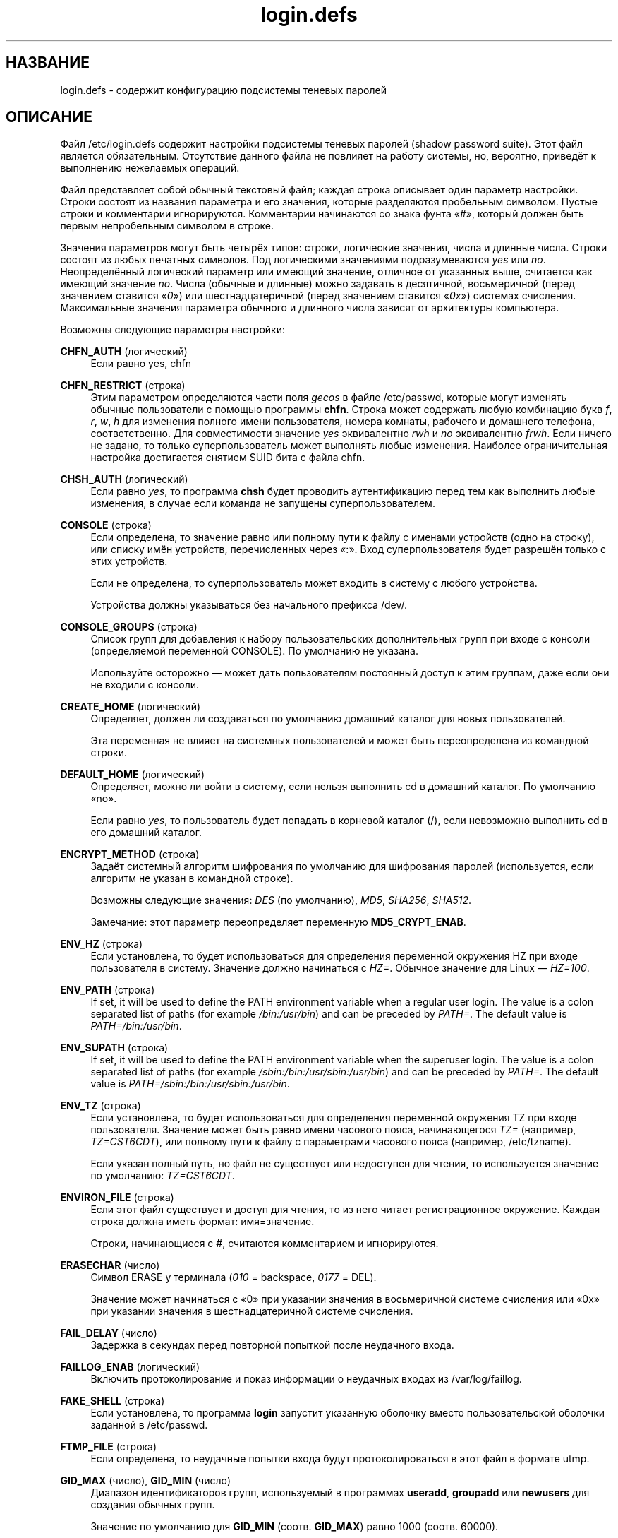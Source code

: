 '\" t
.\"     Title: login.defs
.\"    Author: Julianne Frances Haugh
.\" Generator: DocBook XSL Stylesheets v1.79.1 <http://docbook.sf.net/>
.\"      Date: 12/01/2016
.\"    Manual: Форматы файлов
.\"    Source: shadow-utils 4.4
.\"  Language: Russian
.\"
.TH "login\&.defs" "5" "12/01/2016" "shadow\-utils 4\&.4" "Форматы файлов"
.\" -----------------------------------------------------------------
.\" * Define some portability stuff
.\" -----------------------------------------------------------------
.\" ~~~~~~~~~~~~~~~~~~~~~~~~~~~~~~~~~~~~~~~~~~~~~~~~~~~~~~~~~~~~~~~~~
.\" http://bugs.debian.org/507673
.\" http://lists.gnu.org/archive/html/groff/2009-02/msg00013.html
.\" ~~~~~~~~~~~~~~~~~~~~~~~~~~~~~~~~~~~~~~~~~~~~~~~~~~~~~~~~~~~~~~~~~
.ie \n(.g .ds Aq \(aq
.el       .ds Aq '
.\" -----------------------------------------------------------------
.\" * set default formatting
.\" -----------------------------------------------------------------
.\" disable hyphenation
.nh
.\" disable justification (adjust text to left margin only)
.ad l
.\" -----------------------------------------------------------------
.\" * MAIN CONTENT STARTS HERE *
.\" -----------------------------------------------------------------
.SH "НАЗВАНИЕ"
login.defs \- содержит конфигурацию подсистемы теневых паролей
.SH "ОПИСАНИЕ"
.PP
Файл
/etc/login\&.defs
содержит настройки подсистемы теневых паролей (shadow password suite)\&. Этот файл является обязательным\&. Отсутствие данного файла не повлияет на работу системы, но, вероятно, приведёт к выполнению нежелаемых операций\&.
.PP
Файл представляет собой обычный текстовый файл; каждая строка описывает один параметр настройки\&. Строки состоят из названия параметра и его значения, которые разделяются пробельным символом\&. Пустые строки и комментарии игнорируются\&. Комментарии начинаются со знака фунта \(Fo#\(Fc, который должен быть первым непробельным символом в строке\&.
.PP
Значения параметров могут быть четырёх типов: строки, логические значения, числа и длинные числа\&. Строки состоят из любых печатных символов\&. Под логическими значениями подразумеваются
\fIyes\fR
или
\fIno\fR\&. Неопределённый логический параметр или имеющий значение, отличное от указанных выше, считается как имеющий значение
\fIno\fR\&. Числа (обычные и длинные) можно задавать в десятичной, восьмеричной (перед значением ставится \(Fo\fI0\fR\(Fc) или шестнадцатеричной (перед значением ставится \(Fo\fI0x\fR\(Fc) системах счисления\&. Максимальные значения параметра обычного и длинного числа зависят от архитектуры компьютера\&.
.PP
Возможны следующие параметры настройки:
.PP
\fBCHFN_AUTH\fR (логический)
.RS 4
Если равно yes, chfn
.RE
.PP
\fBCHFN_RESTRICT\fR (строка)
.RS 4
Этим параметром определяются части поля
\fIgecos\fR
в файле
/etc/passwd, которые могут изменять обычные пользователи с помощью программы
\fBchfn\fR\&. Строка может содержать любую комбинацию букв
\fIf\fR,
\fIr\fR,
\fIw\fR,
\fIh\fR
для изменения полного имени пользователя, номера комнаты, рабочего и домашнего телефона, соответственно\&. Для совместимости значение
\fIyes\fR
эквивалентно
\fIrwh\fR
и
\fIno\fR
эквивалентно
\fIfrwh\fR\&. Если ничего не задано, то только суперпользователь может выполнять любые изменения\&. Наиболее ограничительная настройка достигается снятием SUID бита с файла
chfn\&.
.RE
.PP
\fBCHSH_AUTH\fR (логический)
.RS 4
Если равно
\fIyes\fR, то программа
\fBchsh\fR
будет проводить аутентификацию перед тем как выполнить любые изменения, в случае если команда не запущены суперпользователем\&.
.RE
.PP
\fBCONSOLE\fR (строка)
.RS 4
Если определена, то значение равно или полному пути к файлу с именами устройств (одно на строку), или списку имён устройств, перечисленных через \(Fo:\(Fc\&. Вход суперпользователя будет разрешён только с этих устройств\&.
.sp
Если не определена, то суперпользователь может входить в систему с любого устройства\&.
.sp
Устройства должны указываться без начального префикса /dev/\&.
.RE
.PP
\fBCONSOLE_GROUPS\fR (строка)
.RS 4
Список групп для добавления к набору пользовательских дополнительных групп при входе с консоли (определяемой переменной CONSOLE)\&. По умолчанию не указана\&.

Используйте осторожно \(em может дать пользователям постоянный доступ к этим группам, даже если они не входили с консоли\&.
.RE
.PP
\fBCREATE_HOME\fR (логический)
.RS 4
Определяет, должен ли создаваться по умолчанию домашний каталог для новых пользователей\&.
.sp
Эта переменная не влияет на системных пользователей и может быть переопределена из командной строки\&.
.RE
.PP
\fBDEFAULT_HOME\fR (логический)
.RS 4
Определяет, можно ли войти в систему, если нельзя выполнить cd в домашний каталог\&. По умолчанию \(Fono\(Fc\&.
.sp
Если равно
\fIyes\fR, то пользователь будет попадать в корневой каталог (/), если невозможно выполнить cd в его домашний каталог\&.
.RE
.PP
\fBENCRYPT_METHOD\fR (строка)
.RS 4
Задаёт системный алгоритм шифрования по умолчанию для шифрования паролей (используется, если алгоритм не указан в командной строке)\&.
.sp
Возможны следующие значения:
\fIDES\fR
(по умолчанию),
\fIMD5\fR, \fISHA256\fR, \fISHA512\fR\&.
.sp
Замечание: этот параметр переопределяет переменную
\fBMD5_CRYPT_ENAB\fR\&.
.RE
.PP
\fBENV_HZ\fR (строка)
.RS 4
Если установлена, то будет использоваться для определения переменной окружения HZ при входе пользователя в систему\&. Значение должно начинаться с
\fIHZ=\fR\&. Обычное значение для Linux \(em
\fIHZ=100\fR\&.
.RE
.PP
\fBENV_PATH\fR (строка)
.RS 4
If set, it will be used to define the PATH environment variable when a regular user login\&. The value is a colon separated list of paths (for example
\fI/bin:/usr/bin\fR) and can be preceded by
\fIPATH=\fR\&. The default value is
\fIPATH=/bin:/usr/bin\fR\&.
.RE
.PP
\fBENV_SUPATH\fR (строка)
.RS 4
If set, it will be used to define the PATH environment variable when the superuser login\&. The value is a colon separated list of paths (for example
\fI/sbin:/bin:/usr/sbin:/usr/bin\fR) and can be preceded by
\fIPATH=\fR\&. The default value is
\fIPATH=/sbin:/bin:/usr/sbin:/usr/bin\fR\&.
.RE
.PP
\fBENV_TZ\fR (строка)
.RS 4
Если установлена, то будет использоваться для определения переменной окружения TZ при входе пользователя\&. Значение может быть равно имени часового пояса, начинающегося
\fITZ=\fR
(например,
\fITZ=CST6CDT\fR), или полному пути к файлу с параметрами часового пояса (например,
/etc/tzname)\&.
.sp
Если указан полный путь, но файл не существует или недоступен для чтения, то используется значение по умолчанию:
\fITZ=CST6CDT\fR\&.
.RE
.PP
\fBENVIRON_FILE\fR (строка)
.RS 4
Если этот файл существует и доступ для чтения, то из него читает регистрационное окружение\&. Каждая строка должна иметь формат: имя=значение\&.
.sp
Строки, начинающиеся с #, считаются комментарием и игнорируются\&.
.RE
.PP
\fBERASECHAR\fR (число)
.RS 4
Символ ERASE у терминала (\fI010\fR
= backspace,
\fI0177\fR
= DEL)\&.
.sp
Значение может начинаться с \(Fo0\(Fc при указании значения в восьмеричной системе счисления или \(Fo0x\(Fc при указании значения в шестнадцатеричной системе счисления\&.
.RE
.PP
\fBFAIL_DELAY\fR (число)
.RS 4
Задержка в секундах перед повторной попыткой после неудачного входа\&.
.RE
.PP
\fBFAILLOG_ENAB\fR (логический)
.RS 4
Включить протоколирование и показ информации о неудачных входах из
/var/log/faillog\&.
.RE
.PP
\fBFAKE_SHELL\fR (строка)
.RS 4
Если установлена, то программа
\fBlogin\fR
запустит указанную оболочку вместо пользовательской оболочки заданной в
/etc/passwd\&.
.RE
.PP
\fBFTMP_FILE\fR (строка)
.RS 4
Если определена, то неудачные попытки входа будут протоколироваться в этот файл в формате utmp\&.
.RE
.PP
\fBGID_MAX\fR (число), \fBGID_MIN\fR (число)
.RS 4
Диапазон идентификаторов групп, используемый в программах
\fBuseradd\fR,
\fBgroupadd\fR
или
\fBnewusers\fR
для создания обычных групп\&.
.sp
Значение по умолчанию для
\fBGID_MIN\fR
(соотв\&.
\fBGID_MAX\fR) равно 1000 (соотв\&. 60000)\&.
.RE
.PP
\fBHUSHLOGIN_FILE\fR (строка)
.RS 4
Если определена, то этот файл может заблокировать все обычные переговоры (chatter) при входе\&. Если указан полный путь к файлу, то будет включён сокращённый (hushed) режим, если в этом файле указано имя пользователя или оболочка\&. Если указан не полный путь, то будет включён сокращённый (hushed) режим, если файл находится в домашнем каталоге пользователя\&.
.RE
.PP
\fBISSUE_FILE\fR (строка)
.RS 4
Если определена, то этот файл будет показан перед каждым появлением приглашения на вход\&.
.RE
.PP
\fBKILLCHAR\fR (число)
.RS 4
Символ KILL у терминала (\fI025\fR
= CTRL/U)\&.
.sp
Значение может начинаться с \(Fo0\(Fc при указании значения в восьмеричной системе счисления или \(Fo0x\(Fc при указании значения в шестнадцатеричной системе счисления\&.
.RE
.PP
\fBLASTLOG_ENAB\fR (логический)
.RS 4
Включить протоколирование и показ информации о времени входа из /var/log/lastlog\&.
.RE
.PP
\fBLOG_OK_LOGINS\fR (логический)
.RS 4
Включить протоколирование успешных входов\&.
.RE
.PP
\fBLOG_UNKFAIL_ENAB\fR (логический)
.RS 4
Включить показ неизвестных имён пользователей при записи неудачных попыток входа\&.
.sp
Замечание: протоколирование неизвестных имён пользователя может привести к проблемам с безопасностью, если пользователь введёт свой пароль вместо своего имени\&.
.RE
.PP
\fBLOGIN_RETRIES\fR (число)
.RS 4
Максимальное количество попыток входа при вводе неверного пароля\&.
.RE
.PP
\fBLOGIN_STRING\fR (строка)
.RS 4
Строка\-приглашение к вводу пароля\&. Значение по умолчанию: \(FoPassword:\(Fc или перевод этой строки на разные языки\&. Если вы измените эту переменную, то перевод будет отсутствовать\&.
.sp
Если в строке содержится подстрока
\fI%s\fR, то она будет заменена на имя пользователя\&.
.RE
.PP
\fBLOGIN_TIMEOUT\fR (число)
.RS 4
Максимальное время в секундах, отведённое на вход\&.
.RE
.PP
\fBMAIL_CHECK_ENAB\fR (логический)
.RS 4
Включает проверку и показ состояния почтового ящика при входе\&.
.sp
Вы должны выключить это, если почтовый ящик проверяется из файлов автозапуска оболочки (\(Fomailx \-e\(Fc или похожей командой)\&.
.RE
.PP
\fBMAIL_DIR\fR (строка)
.RS 4
Почтовый каталог\&. Данный параметр нужен для управления почтовым ящиком при изменении или удалении учётной записи пользователя\&. Если параметр не задан, то используется значение указанное при сборке\&.
.RE
.PP
\fBMAIL_FILE\fR (строка)
.RS 4
Определяет расположение почтовых файлов пользователя относительно домашнего каталога\&.
.RE
.PP
Переменные
\fBMAIL_DIR\fR
и
\fBMAIL_FILE\fR
используются командами
\fBuseradd\fR,
\fBusermod\fR
и
\fBuserdel\fR
для создания, перемещения или удаления почты пользователя\&.
.PP
Если значение
\fBMAIL_CHECK_ENAB\fR
равно
\fIyes\fR, то они также используются для определения переменной окружения
\fBMAIL\fR\&.
.PP
\fBMAX_MEMBERS_PER_GROUP\fR (число)
.RS 4
Максимальное количество членов в записи о группе\&. При достижения максимума заводится новая запись группы (строка) в
/etc/group
(с тем же именем, паролем и тем же GID)\&.
.sp
Значение по умолчанию равно 0, означающее, что ограничения на количество членов в группе нет\&.
.sp
Данная возможность (разделение группы) позволяет ограничить длину строк в файле групп\&. Это полезно для ограничения длины строк групп NIS в 1024 символа\&.
.sp
Если вам нужно такое ограничение, укажите значение 25\&.
.sp
Замечание: разделение групп поддерживается не всеми инструментами (даже в наборе инструментов Shadow)\&. Вы не должны использовать эту переменную, если вам действительно это ненужно\&.
.RE
.PP
\fBMD5_CRYPT_ENAB\fR (логический)
.RS 4
Обозначает, что пароль должен быть зашифрован по алгоритму на основе MD5\&. Если значение равно
\fIyes\fR, то новые пароли будут зашифрованы по алгоритму на основе MD5, совместимому с используемым в новых версиях FreeBSD\&. Он поддерживает пароли неограниченной длины и имеет более длинную строку соли\&. Установите в
\fIno\fR, если вам нужно копировать шифрованные пароли в другие системы, которые не поддерживают новый алгоритм\&. По умолчанию
\fIno\fR\&.
.sp
Эта переменная переопределяется переменной
\fBENCRYPT_METHOD\fR
или любым параметром командной строки, который задаёт алгоритм шифрования\&.
.sp
Эта переменная устарела; используйте
\fBENCRYPT_METHOD\fR\&.
.RE
.PP
\fBMOTD_FILE\fR (строка)
.RS 4
Если определена, то при входе будет показано \(Foсообщение дня\(Fc из файла со списком значений, разделённых \(Fo:\(Fc\&.
.RE
.PP
\fBNOLOGINS_FILE\fR (строка)
.RS 4
Если определена, значение равно имени файла, чьё существование запретит вход для не суперпользователей\&. В файле должно содержаться сообщение, описывающее почему запрещён вход\&.
.RE
.PP
\fBOBSCURE_CHECKS_ENAB\fR (логический)
.RS 4
Включает дополнительные проверки при смене пароля\&.
.RE
.PP
\fBPASS_ALWAYS_WARN\fR (логический)
.RS 4
Предупреждать о слабых паролях (но разрешать их использовать) для суперпользователя\&.
.RE
.PP
\fBPASS_CHANGE_TRIES\fR (число)
.RS 4
Максимальное количество попыток смены пароля (слишком простого) при непрохождении проверки\&.
.RE
.PP
\fBPASS_MAX_DAYS\fR (число)
.RS 4
Максимальное число дней использования пароля\&. Если пароль старее этого числа, то будет запущена процедура смены пароля\&. Если значение не задано, то предполагается значение \-1 (то есть возможность ограничения не используется)\&.
.RE
.PP
\fBPASS_MIN_DAYS\fR (число)
.RS 4
Максимальное число дней между изменениями пароля\&. Любая смена пароля ранее заданного срока выполнена не будет\&. Если значение не задано, то предполагается значение \-1 (то есть возможность ограничения не используется)\&.
.RE
.PP
\fBPASS_WARN_AGE\fR (число)
.RS 4
Число дней за которое начнёт выдаваться предупреждение об устаревании пароля\&. Нулевое значение означает, что предупреждение выдаётся в день устаревания, при отрицательном значении предупреждение выдаваться не будет\&. Если значение не задано, выдача предупреждения отключается\&.
.RE
.PP
Параметры
\fBPASS_MAX_DAYS\fR,
\fBPASS_MIN_DAYS\fR
и
\fBPASS_WARN_AGE\fR
используются только при создании учётной записи\&. Любые изменения этих параметров не влияют на уже существующие учётные записи\&.
.PP
\fBPASS_MAX_LEN\fR (число), \fBPASS_MIN_LEN\fR (число)
.RS 4
Количество значимых символов в пароле для crypt()\&. По умолчанию значение
\fBPASS_MAX_LEN\fR
равно 8\&. Не изменяйте, если ваш crypt() лучше\&. Игнорируется, если значение
\fBMD5_CRYPT_ENAB\fR
равно
\fIyes\fR\&.
.RE
.PP
\fBPORTTIME_CHECKS_ENAB\fR (логический)
.RS 4
Включить проверку временных ограничений, заданных в
/etc/porttime\&.
.RE
.PP
\fBQUOTAS_ENAB\fR (логический)
.RS 4
Включает установку ограничений ресурсов из
/etc/limits
и ulimit, umask и niceness из поля gecos файла passwd\&.
.RE
.PP
\fBSHA_CRYPT_MIN_ROUNDS\fR (число), \fBSHA_CRYPT_MAX_ROUNDS\fR (число)
.RS 4
Если значение
\fBENCRYPT_METHOD\fR
равно
\fISHA256\fR
или
\fISHA512\fR, эта переменная определяет количество раундов SHA, используемых алгоритмом шифрования по умолчанию (если количество раундов не задано в командной строке)\&.
.sp
Увеличение количества раундов повышает сложность подбора пароля простым перебором\&. Но заметим, что при этом для аутентификации пользователей требуется большее количество процессорных ресурсов\&.
.sp
Если не задана, то libc выбирает значение количества раундов по умолчанию (5000)\&.
.sp
Значения должны лежать в диапазоне 1000\-999999999\&.
.sp
Если задано какое\-то одно значение \(em
\fBSHA_CRYPT_MIN_ROUNDS\fR
или
\fBSHA_CRYPT_MAX_ROUNDS\fR
\(em то будет использовано это значение\&.
.sp
Если
\fBSHA_CRYPT_MIN_ROUNDS\fR
>
\fBSHA_CRYPT_MAX_ROUNDS\fR, то используется большее значение\&.
.RE
.PP
\fBSULOG_FILE\fR (строка)
.RS 4
Если определена, то любая активность su будет протоколироваться в этот файл\&.
.RE
.PP
\fBSU_NAME\fR (строка)
.RS 4
Если определена, то выводится имя команды когда работает \(Fosu \-\(Fc\&. Например, если значение равно \(Fosu\(Fc, то \(Fops\(Fc покажет команду как \(Fo\-su\(Fc\&. Если не определена, то \(Fops\(Fc покажет имя запускаемой оболочки например как \(Fo\-sh\(Fc\&.
.RE
.PP
\fBSU_WHEEL_ONLY\fR (логический)
.RS 4
Если равна
\fIyes\fR, то пользователь должен быть членом первой группы с gid 0 в файле
/etc/group
(в большинстве систем Linux называется
\fIroot\fR), чтобы иметь возможность запускать
\fBsu\fR
для получения uid 0\&. Если группа не существует, или пуста, то никто не сможет получить uid 0 с помощью
\fBsu\fR\&.
.RE
.PP
\fBSUB_GID_MIN\fR (number), \fBSUB_GID_MAX\fR (number), \fBSUB_GID_COUNT\fR (number)
.RS 4
If
/etc/subuid
exists, the commands
\fBuseradd\fR
and
\fBnewusers\fR
(unless the user already have subordinate group IDs) allocate
\fBSUB_GID_COUNT\fR
unused group IDs from the range
\fBSUB_GID_MIN\fR
to
\fBSUB_GID_MAX\fR
for each new user\&.
.sp
The default values for
\fBSUB_GID_MIN\fR,
\fBSUB_GID_MAX\fR,
\fBSUB_GID_COUNT\fR
are respectively 100000, 600100000 and 10000\&.
.RE
.PP
\fBSUB_UID_MIN\fR (number), \fBSUB_UID_MAX\fR (number), \fBSUB_UID_COUNT\fR (number)
.RS 4
If
/etc/subuid
exists, the commands
\fBuseradd\fR
and
\fBnewusers\fR
(unless the user already have subordinate user IDs) allocate
\fBSUB_UID_COUNT\fR
unused user IDs from the range
\fBSUB_UID_MIN\fR
to
\fBSUB_UID_MAX\fR
for each new user\&.
.sp
The default values for
\fBSUB_UID_MIN\fR,
\fBSUB_UID_MAX\fR,
\fBSUB_UID_COUNT\fR
are respectively 100000, 600100000 and 10000\&.
.RE
.PP
\fBSYS_GID_MAX\fR (число), \fBSYS_GID_MIN\fR (число)
.RS 4
Диапазон идентификаторов групп, используемый в программах
\fBuseradd\fR,
\fBgroupadd\fR
или
\fBnewusers\fR
для создания системных групп\&.
.sp
Значение по умолчанию для
\fBSYS_GID_MIN\fR
(соотв\&.\fBSYS_GID_MAX\fR) равно 101 (соотв\&.
\fBGID_MIN\fR\-1)\&.
.RE
.PP
\fBSYS_UID_MAX\fR (число), \fBSYS_UID_MIN\fR (число)
.RS 4
Диапазон идентификаторов пользователей, используемый в программах
\fBuseradd\fR
или
\fBnewusers\fR
для создания системных пользователей\&.
.sp
Значение по умолчанию для
\fBSYS_UID_MIN\fR
(соотв\&.
\fBSYS_UID_MAX\fR) равно 101 (соотв\&.
\fBUID_MIN\fR\-1)\&.
.RE
.PP
\fBSYSLOG_SG_ENAB\fR (логический)
.RS 4
Включить протоколирование \(Fosyslog\(Fc действий
\fBsg\fR\&.
.RE
.PP
\fBSYSLOG_SU_ENAB\fR (логический)
.RS 4
Включить протоколирование \(Fosyslog\(Fc действий
\fBsu\fR
\(em дополнительно к протоколированию в файле sulog\&.
.RE
.PP
\fBTTYGROUP\fR (строка), \fBTTYPERM\fR (строка)
.RS 4
Права терминала: tty входа будет принадлежать группе
\fBTTYGROUP\fR, а права будут назначены в соответствии с
\fBTTYPERM\fR\&.
.sp
По умолчанию, терминалом владеет первичная группа пользователя, а права устанавливаются в
\fI0600\fR\&.
.sp
В
\fBTTYGROUP\fR
может задаваться или имя группы, или числовой идентификатор группы\&.
.sp
Если ваша программа
\fBwrite\fR
имеет \(Fosetgid\(Fc со специальной группой, которой принадлежат терминалы, то присвойте TTYGROUP номер этой группы, а TTYPERM значение 0620\&. В противном случае оставьте TTYGROUP закомментированной и назначьте TTYPERM значение 622 или 600\&.
.RE
.PP
\fBTTYTYPE_FILE\fR (строка)
.RS 4
Если определена, то в ней указывается имя файла, в котором описано соответствие между линией tty и параметром окружения TERM\&. Каждая строка файла имеет формат вида \(Fovt100 tty01\(Fc\&.
.RE
.PP
\fBUID_MAX\fR (число), \fBUID_MIN\fR (число)
.RS 4
Диапазон идентификаторов пользователей, используемый в программах
\fBuseradd\fR
или
\fBnewusers\fR
для создания обычных пользователей\&.
.sp
Значение по умолчанию для
\fBUID_MIN\fR
(соотв\&.
\fBUID_MAX\fR) равно 1000 (соотв\&. 60000)\&.
.RE
.PP
\fBULIMIT\fR (число)
.RS 4
Значение
\fBulimit\fR
по умолчанию\&.
.RE
.PP
\fBUMASK\fR (число)
.RS 4
Задаёт начальное значение маски доступа для создаваемых файлов\&. Если не указано, то маска устанавливается в 022\&.
.sp
Команды
\fBuseradd\fR
и
\fBnewusers\fR
используют эту маску для установки прав доступа к домашнему каталогу, который они создают\&.
.sp
Также она используется программой
\fBlogin\fR
для задания начального значения umask пользователя\&. Заметим, что эта маска может быть переопределена из пользовательской строки GECOS (если установлена переменная
\fBQUOTAS_ENAB\fR) или указанием ограничения с идентификатором
\fIK\fR, в
\fBlimits\fR(5)\&.
.RE
.PP
\fBUSERDEL_CMD\fR (строка)
.RS 4
Определяет программу, которая будет запущена при удалении пользователя\&. Она должна удалять любые задания at/cron/печати удаляемого пользователя (передаётся в качестве первого аргумента)\&.
.sp
Возвращаемый сценарием код завершения не учитывается\&.
.sp
Вот простой сценарий, который удаляет задания печати, cron и at:
.sp
.if n \{\
.RS 4
.\}
.nf
#! /bin/sh

# проверить все необходимые параметры
if [ $# != 1 ]; then
	echo "Использование: $0 имя_пользователя"
	exit 1
fi

# удалить задания cron
crontab \-r \-u $1

# удалить задания at
# Заметим, что это удалит все задания с указанным UID,
# даже если он используется для другой учётной записи\&.
AT_SPOOL_DIR=/var/spool/cron/atjobs
find $AT_SPOOL_DIR \-name "[^\&.]*" \-type f \-user $1 \-delete \e;

# удалить задания печати
lprm $1

# всё
exit 0
      
.fi
.if n \{\
.RE
.\}
.RE
.PP
\fBUSERGROUPS_ENAB\fR (логический)
.RS 4
Включает установку группы битов umask равной битам владельца (пример: 022 \-> 002, 077 \-> 007) для не суперпользователей, если uid равен gid и имя пользователя совпадает с именем первичной группы\&.
.sp
Если значение равно
\fIyes\fR, то
\fBuserdel\fR
удаляет пользовательскую группу, если в ней нет больше членов, а
\fBuseradd\fR
по умолчанию создаёт группу с именем пользователя\&.
.RE
.SH "ПЕРЕКРЁСТНЫЕ ССЫЛКИ"
.PP
Следующие перекрёстные ссылки отражают связь между программами и их параметрам из набора для работы с теневыми паролями\&.
.PP
chfn
.RS 4
CHFN_AUTH
CHFN_RESTRICT
LOGIN_STRING
.RE
.PP
chgpasswd
.RS 4
ENCRYPT_METHOD MAX_MEMBERS_PER_GROUP MD5_CRYPT_ENAB
SHA_CRYPT_MAX_ROUNDS SHA_CRYPT_MIN_ROUNDS
.RE
.PP
chpasswd
.RS 4
ENCRYPT_METHOD MD5_CRYPT_ENAB
SHA_CRYPT_MAX_ROUNDS SHA_CRYPT_MIN_ROUNDS
.RE
.PP
chsh
.RS 4
CHSH_AUTH LOGIN_STRING
.RE
.PP
gpasswd
.RS 4
ENCRYPT_METHOD MAX_MEMBERS_PER_GROUP MD5_CRYPT_ENAB
SHA_CRYPT_MAX_ROUNDS SHA_CRYPT_MIN_ROUNDS
.RE
.PP
groupadd
.RS 4
GID_MAX GID_MIN MAX_MEMBERS_PER_GROUP SYS_GID_MAX SYS_GID_MIN
.RE
.PP
groupdel
.RS 4
MAX_MEMBERS_PER_GROUP
.RE
.PP
groupmems
.RS 4
MAX_MEMBERS_PER_GROUP
.RE
.PP
groupmod
.RS 4
MAX_MEMBERS_PER_GROUP
.RE
.PP
grpck
.RS 4
MAX_MEMBERS_PER_GROUP
.RE
.PP
grpconv
.RS 4
MAX_MEMBERS_PER_GROUP
.RE
.PP
grpunconv
.RS 4
MAX_MEMBERS_PER_GROUP
.RE
.PP
login
.RS 4
CONSOLE
CONSOLE_GROUPS DEFAULT_HOME
ENV_HZ ENV_PATH ENV_SUPATH ENV_TZ ENVIRON_FILE
ERASECHAR FAIL_DELAY
FAILLOG_ENAB
FAKE_SHELL
FTMP_FILE
HUSHLOGIN_FILE
ISSUE_FILE
KILLCHAR
LASTLOG_ENAB
LOGIN_RETRIES
LOGIN_STRING
LOGIN_TIMEOUT LOG_OK_LOGINS LOG_UNKFAIL_ENAB
MAIL_CHECK_ENAB MAIL_DIR MAIL_FILE MOTD_FILE NOLOGINS_FILE PORTTIME_CHECKS_ENAB QUOTAS_ENAB
TTYGROUP TTYPERM TTYTYPE_FILE
ULIMIT UMASK
USERGROUPS_ENAB
.RE
.PP
newgrp / sg
.RS 4
SYSLOG_SG_ENAB
.RE
.PP
newusers
.RS 4
ENCRYPT_METHOD GID_MAX GID_MIN MAX_MEMBERS_PER_GROUP MD5_CRYPT_ENAB PASS_MAX_DAYS PASS_MIN_DAYS PASS_WARN_AGE
SHA_CRYPT_MAX_ROUNDS SHA_CRYPT_MIN_ROUNDS
SUB_GID_COUNT SUB_GID_MAX SUB_GID_MIN SUB_UID_COUNT SUB_UID_MAX SUB_UID_MIN SYS_GID_MAX SYS_GID_MIN SYS_UID_MAX SYS_UID_MIN UID_MAX UID_MIN UMASK
.RE
.PP
passwd
.RS 4
ENCRYPT_METHOD MD5_CRYPT_ENAB OBSCURE_CHECKS_ENAB PASS_ALWAYS_WARN PASS_CHANGE_TRIES PASS_MAX_LEN PASS_MIN_LEN
SHA_CRYPT_MAX_ROUNDS SHA_CRYPT_MIN_ROUNDS
.RE
.PP
pwck
.RS 4
PASS_MAX_DAYS PASS_MIN_DAYS PASS_WARN_AGE
.RE
.PP
pwconv
.RS 4
PASS_MAX_DAYS PASS_MIN_DAYS PASS_WARN_AGE
.RE
.PP
su
.RS 4
CONSOLE
CONSOLE_GROUPS DEFAULT_HOME
ENV_HZ ENVIRON_FILE
ENV_PATH ENV_SUPATH
ENV_TZ LOGIN_STRING MAIL_CHECK_ENAB MAIL_DIR MAIL_FILE QUOTAS_ENAB
SULOG_FILE SU_NAME
SU_WHEEL_ONLY
SYSLOG_SU_ENAB
USERGROUPS_ENAB
.RE
.PP
sulogin
.RS 4
ENV_HZ
ENV_TZ
.RE
.PP
useradd
.RS 4
CREATE_HOME GID_MAX GID_MIN MAIL_DIR MAX_MEMBERS_PER_GROUP PASS_MAX_DAYS PASS_MIN_DAYS PASS_WARN_AGE SUB_GID_COUNT SUB_GID_MAX SUB_GID_MIN SUB_UID_COUNT SUB_UID_MAX SUB_UID_MIN SYS_GID_MAX SYS_GID_MIN SYS_UID_MAX SYS_UID_MIN UID_MAX UID_MIN UMASK
.RE
.PP
userdel
.RS 4
MAIL_DIR MAIL_FILE MAX_MEMBERS_PER_GROUP USERDEL_CMD USERGROUPS_ENAB
.RE
.PP
usermod
.RS 4
MAIL_DIR MAIL_FILE MAX_MEMBERS_PER_GROUP
.RE
.SH "СМОТРИТЕ ТАКЖЕ"
.PP
\fBlogin\fR(1),
\fBpasswd\fR(1),
\fBsu\fR(1),
\fBpasswd\fR(5),
\fBshadow\fR(5),
\fBpam\fR(8)\&.
